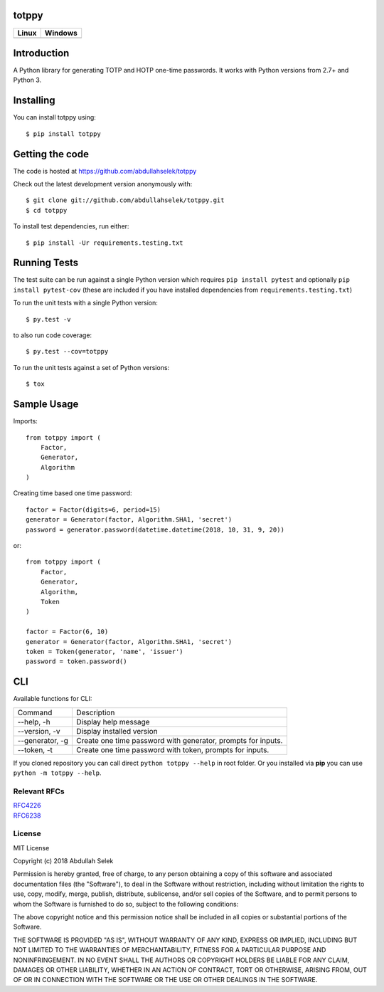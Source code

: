 totppy
======

.. image:: https://img.shields.io/pypi/pyversions/totppy.svg
    :target: https://pypi.org/project/totppy

.. image:: https://readthedocs.org/projects/totppy/badge/?version=latest
    :target: http://totppy.readthedocs.org/en/latest/?badge=latest

.. image:: https://codecov.io/gh/abdullahselek/totppy/branch/master/graph/badge.svg
    :target: https://codecov.io/gh/abdullahselek/totppy

+-------------------------------------------------------------------------+----------------------------------------------------------------------------------+
|                                Linux                                    |                                       Windows                                    |
+=========================================================================+==================================================================================+
| .. image:: https://travis-ci.org/abdullahselek/totppy.svg?branch=master | .. image:: https://ci.appveyor.com/api/projects/status/3o0k8ppg8tn0htmx?svg=true |
|   :target: https://travis-ci.org/abdullahselek/totppy                   |    :target: https://ci.appveyor.com/project/abdullahselek/totppy                 |
+-------------------------------------------------------------------------+----------------------------------------------------------------------------------+

Introduction
============

A Python library for generating TOTP and HOTP one-time passwords. It works with Python versions from 2.7+ and Python 3.

Installing
==========

You can install totppy using::

    $ pip install totppy

Getting the code
================

The code is hosted at https://github.com/abdullahselek/totppy

Check out the latest development version anonymously with::

    $ git clone git://github.com/abdullahselek/totppy.git
    $ cd totppy

To install test dependencies, run either::

    $ pip install -Ur requirements.testing.txt

Running Tests
=============

The test suite can be run against a single Python version which requires ``pip install pytest`` and optionally ``pip install pytest-cov`` (these are included if you have installed dependencies from ``requirements.testing.txt``)

To run the unit tests with a single Python version::

    $ py.test -v

to also run code coverage::

    $ py.test --cov=totppy

To run the unit tests against a set of Python versions::

    $ tox

Sample Usage
============

Imports::

    from totppy import (
        Factor,
        Generator,
        Algorithm
    )

Creating time based one time password::

    factor = Factor(digits=6, period=15)
    generator = Generator(factor, Algorithm.SHA1, 'secret')
    password = generator.password(datetime.datetime(2018, 10, 31, 9, 20))

or::

    from totppy import (
        Factor,
        Generator,
        Algorithm,
        Token
    )

    factor = Factor(6, 10)
    generator = Generator(factor, Algorithm.SHA1, 'secret')
    token = Token(generator, 'name', 'issuer')
    password = token.password()

CLI
===

Available functions for CLI:

+-----------------+--------------------------------------------------------------+
|      Command    |                         Description                          |
+-----------------+--------------------------------------------------------------+
|    --help, -h   | Display help message                                         |
+-----------------+--------------------------------------------------------------+
|  --version, -v  | Display installed version                                    |
+-----------------+--------------------------------------------------------------+
| --generator, -g | Create one time password with generator, prompts for inputs. |
+-----------------+--------------------------------------------------------------+
|   --token, -t   | Create one time password with token, prompts for inputs.     |
+-----------------+--------------------------------------------------------------+
             

If you cloned repository you can call direct ``python totppy --help`` in root folder.
Or you installed via **pip** you can use ``python -m totppy --help``.

Relevant RFCs
-------------

| `RFC4226 <https://tools.ietf.org/html/rfc4226>`_
| `RFC6238 <https://tools.ietf.org/html/rfc6238>`_

License
-------

MIT License

Copyright (c) 2018 Abdullah Selek

Permission is hereby granted, free of charge, to any person obtaining a copy
of this software and associated documentation files (the "Software"), to deal
in the Software without restriction, including without limitation the rights
to use, copy, modify, merge, publish, distribute, sublicense, and/or sell
copies of the Software, and to permit persons to whom the Software is
furnished to do so, subject to the following conditions:

The above copyright notice and this permission notice shall be included in all
copies or substantial portions of the Software.

THE SOFTWARE IS PROVIDED "AS IS", WITHOUT WARRANTY OF ANY KIND, EXPRESS OR
IMPLIED, INCLUDING BUT NOT LIMITED TO THE WARRANTIES OF MERCHANTABILITY,
FITNESS FOR A PARTICULAR PURPOSE AND NONINFRINGEMENT. IN NO EVENT SHALL THE
AUTHORS OR COPYRIGHT HOLDERS BE LIABLE FOR ANY CLAIM, DAMAGES OR OTHER
LIABILITY, WHETHER IN AN ACTION OF CONTRACT, TORT OR OTHERWISE, ARISING FROM,
OUT OF OR IN CONNECTION WITH THE SOFTWARE OR THE USE OR OTHER DEALINGS IN THE
SOFTWARE.
